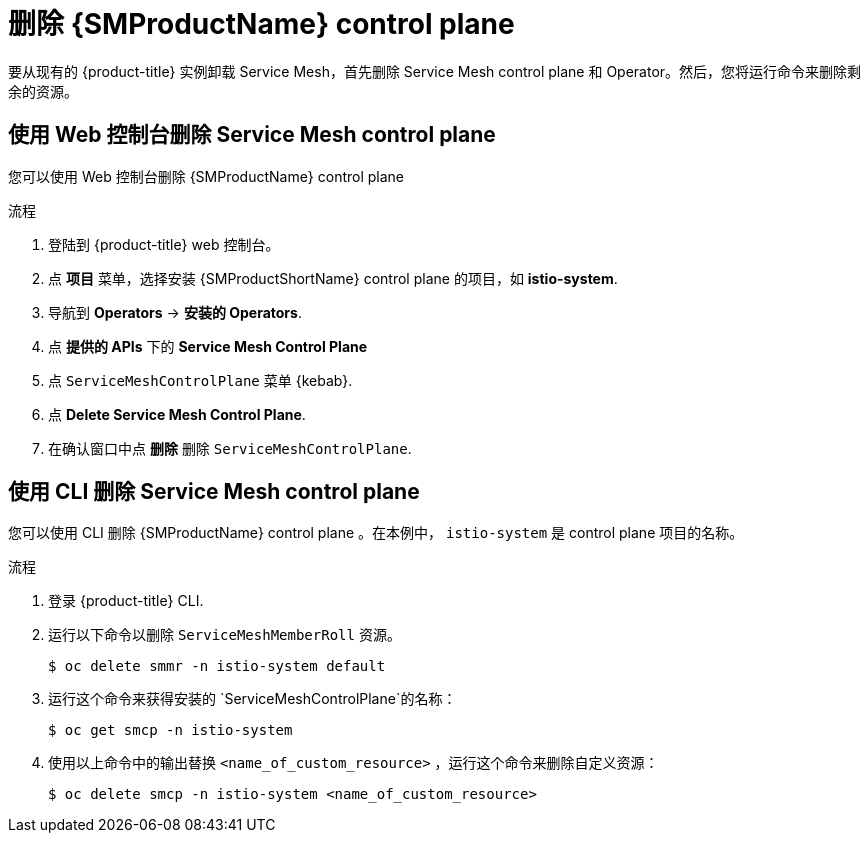 // Module included in the following assemblies:
//
// * service_mesh/v1x/installing-ossm.adoc
// * service_mesh/v2x/installing-ossm.adoc

:_content-type: PROCEDURE
[id="ossm-control-plane-remove_{context}"]
= 删除 {SMProductName} control plane

要从现有的 {product-title} 实例卸载 Service Mesh，首先删除 Service Mesh control plane 和 Operator。然后，您将运行命令来删除剩余的资源。

[id="ossm-control-plane-remove-operatorhub_{context}"]
==  使用 Web 控制台删除 Service Mesh control plane

您可以使用 Web 控制台删除 {SMProductName} control plane

.流程

. 登陆到  {product-title} web 控制台。

. 点 *项目* 菜单，选择安装 {SMProductShortName} control plane 的项目，如  *istio-system*.

. 导航到  *Operators* -> *安装的 Operators*.

. 点 *提供的 APIs* 下的 *Service Mesh Control Plane* 

. 点 `ServiceMeshControlPlane` 菜单 {kebab}.

. 点 *Delete Service Mesh Control Plane*.

. 在确认窗口中点 *删除* 删除 `ServiceMeshControlPlane`.

[id="ossm-control-plane-remove-cli_{context}"]
== 使用 CLI 删除 Service Mesh control plane

您可以使用 CLI 删除 {SMProductName} control plane 。在本例中， `istio-system` 是 control plane 项目的名称。

.流程

. 登录 {product-title} CLI.

. 运行以下命令以删除 `ServiceMeshMemberRoll` 资源。
+
[source,terminal]
----
$ oc delete smmr -n istio-system default
----

. 运行这个命令来获得安装的 `ServiceMeshControlPlane`的名称：
+
[source,terminal]
----
$ oc get smcp -n istio-system
----

. 使用以上命令中的输出替换  `<name_of_custom_resource>` ，运行这个命令来删除自定义资源：
+
[source,terminal]
----
$ oc delete smcp -n istio-system <name_of_custom_resource>
----

